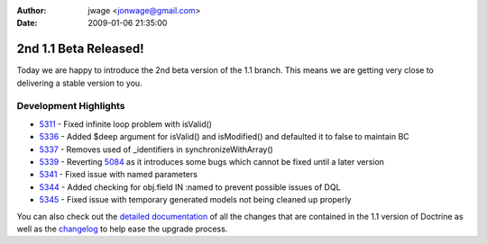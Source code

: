 :author: jwage <jonwage@gmail.com>
:date: 2009-01-06 21:35:00

======================
2nd 1.1 Beta Released!
======================

Today we are happy to introduce the 2nd beta version of the 1.1
branch. This means we are getting very close to delivering a stable
version to you.

Development Highlights
^^^^^^^^^^^^^^^^^^^^^^


-  `5311 <http://trac.doctrine-project.org/changset/5311>`_ - Fixed
   infinite loop problem with isValid()
-  `5336 <http://trac.doctrine-project.org/changeset/5336>`_ -
   Added $deep argument for isValid() and isModified() and defaulted
   it to false to maintain BC
-  `5337 <http://trac.doctrine-project.org/changeset/5337>`_ -
   Removes used of \_identifiers in synchronizeWithArray()
-  `5339 <http://trac.doctrine-project.org/changeset/5339>`_ -
   Reverting `5084 <http://trac.doctrine-project.org/changeset/5084>`_
   as it introduces some bugs which cannot be fixed until a later
   version
-  `5341 <http://trac.doctrine-project.org/changeset/5341>`_ -
   Fixed issue with named parameters
-  `5344 <http://trac.doctrine-project.org/changeset/5344>`_ -
   Added checking for obj.field IN :named to prevent possible issues
   of DQL
-  `5345 <http://trac.doctrine-project.org/changeset/5345>`_ -
   Fixed issue with temporary generated models not being cleaned up
   properly

You can also check out the
`detailed documentation <http://www.doctrine-project.org/upgrade/1_1>`_
of all the changes that are contained in the 1.1 version of
Doctrine as well as the
`changelog <http://www.doctrine-project.org/change_log/1_1_0_BETA2>`_
to help ease the upgrade process.


